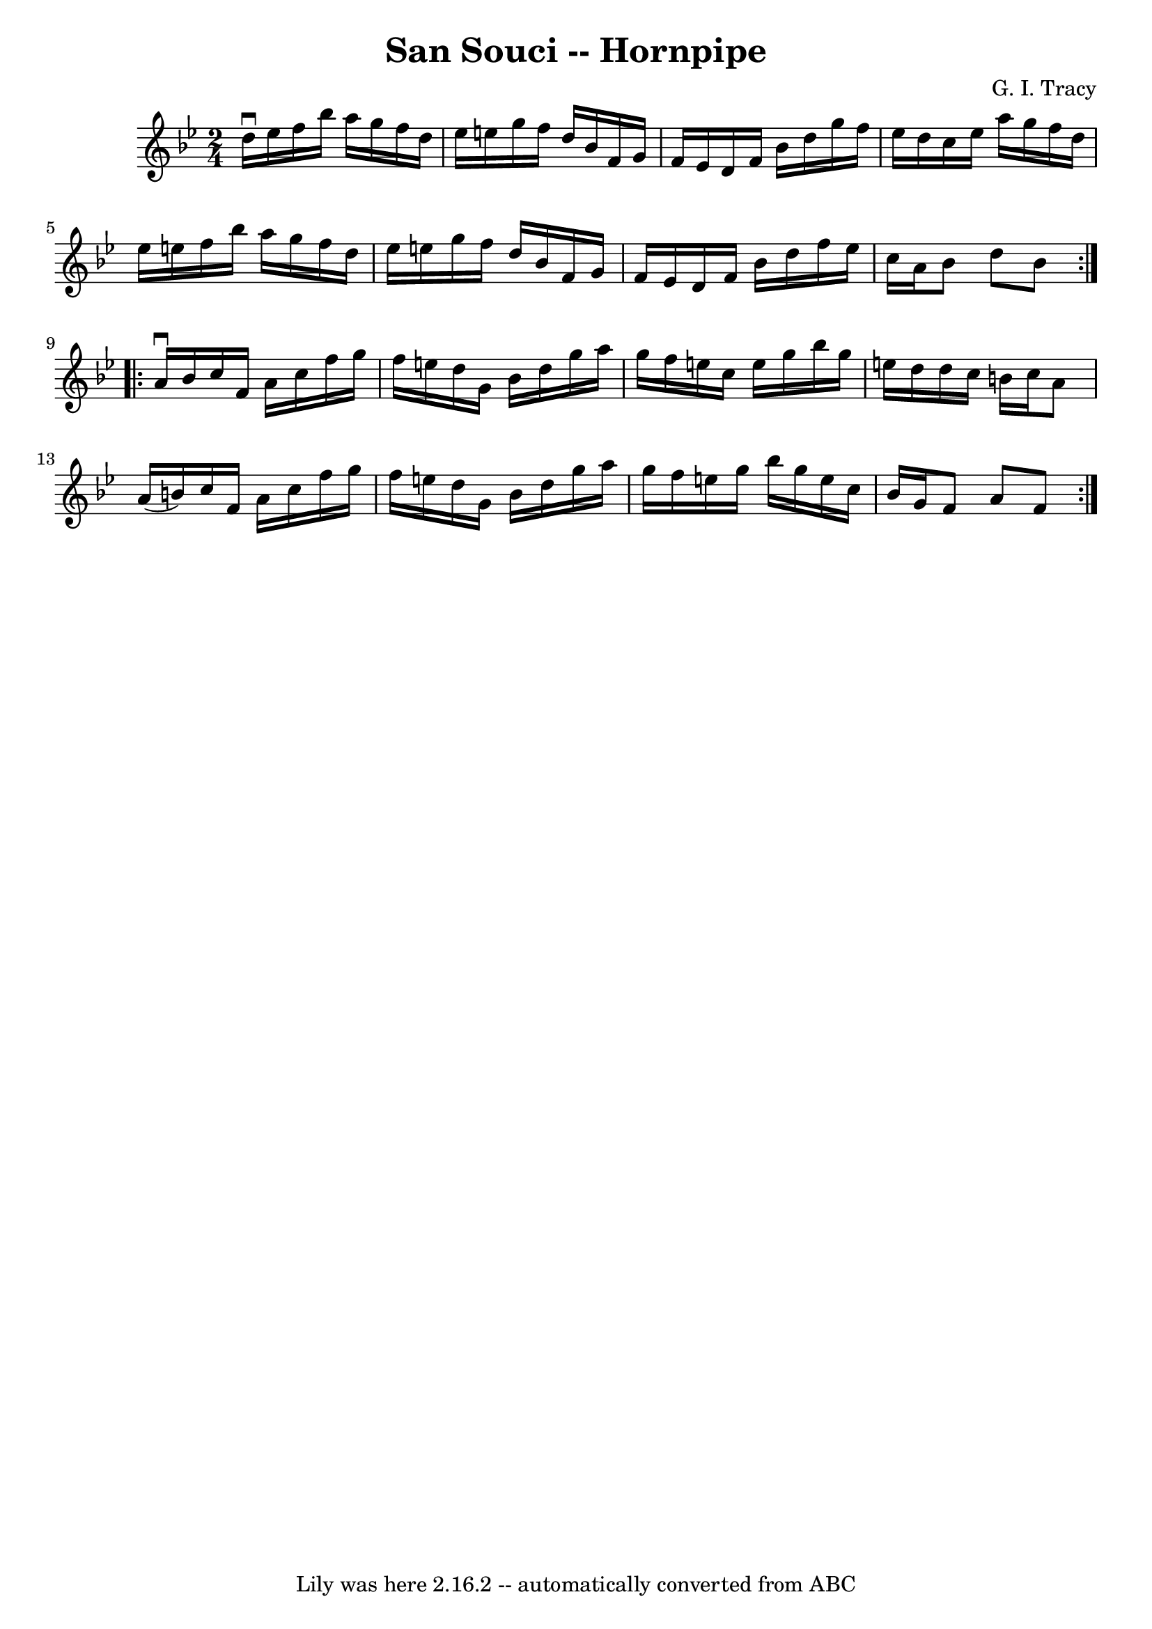 \version "2.7.40"
\header {
	book = "Cole's 1000 Fiddle Tunes"
	composer = "G. I. Tracy"
	crossRefNumber = "1"
	footnotes = ""
	tagline = "Lily was here 2.16.2 -- automatically converted from ABC"
	title = "San Souci -- Hornpipe"
}
voicedefault =  {
\set Score.defaultBarType = "empty"

\repeat volta 2 {
\time 2/4 \key bes \major d''16^\downbow ees''16  |
 f''16    
bes''16 a''16 g''16 f''16 d''16 ees''16 e''16  |
   
g''16 f''16 d''16 bes'16 f'16 g'16 f'16 ees'16  |
   
d'16 f'16 bes'16 d''16 g''16 f''16 ees''16 d''16  |
 
 c''16 ees''16 a''16 g''16 f''16 d''16 ees''16 e''16  
|
 f''16 bes''16 a''16 g''16 f''16 d''16 ees''16    
e''16  |
 g''16 f''16 d''16 bes'16 f'16 g'16 f'16    
ees'16  |
 d'16 f'16 bes'16 d''16 f''16 ees''16 c''16 
 a'16  |
 bes'8 d''8 bes'8  }     \repeat volta 2 { a'16 
^\downbow bes'16  |
 c''16 f'16 a'16 c''16 f''16 g''16 
 f''16 e''16  |
 d''16 g'16 bes'16 d''16 g''16    
a''16 g''16 f''16  |
 e''16 c''16 e''16 g''16 bes''16 
 g''16 e''!16 d''16  |
 d''16 c''16 b'16 c''16 a'8  
 a'16 (b'16) |
 c''16 f'16 a'16 c''16 f''16    
g''16 f''16 e''16  |
 d''16 g'16 bes'16 d''16 g''16   
 a''16 g''16 f''16  |
 e''16 g''16 bes''16 g''16    
e''16 c''16 bes'16 g'16  |
 f'8 a'8 f'8  }   
}

\score{
    <<

	\context Staff="default"
	{
	    \voicedefault 
	}

    >>
	\layout {
	}
	\midi {}
}
